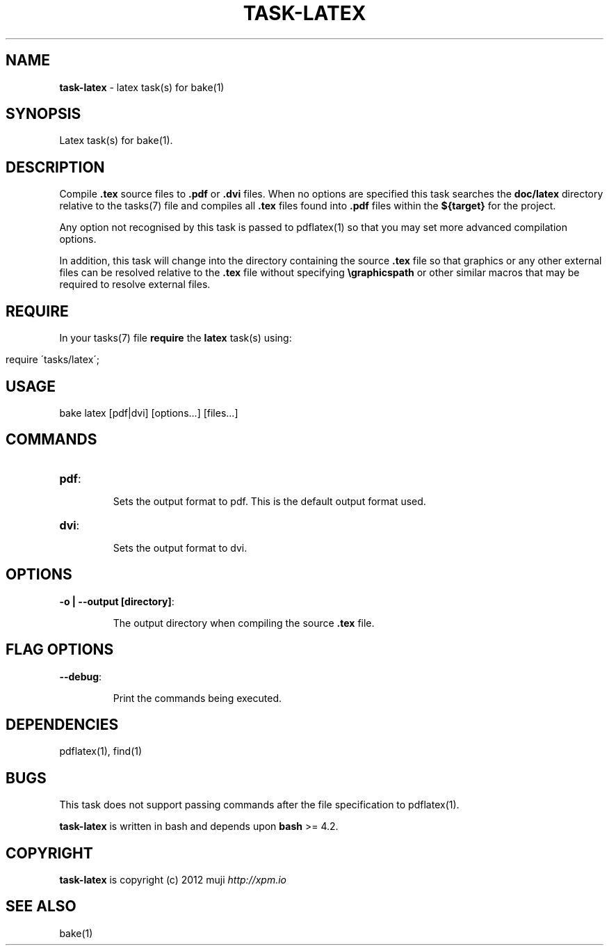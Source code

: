 .\" generated with Ronn/v0.7.3
.\" http://github.com/rtomayko/ronn/tree/0.7.3
.
.TH "TASK\-LATEX" "7" "January 2013" "" ""
.
.SH "NAME"
\fBtask\-latex\fR \- latex task(s) for bake(1)
.
.SH "SYNOPSIS"
Latex task(s) for bake(1)\.
.
.SH "DESCRIPTION"
Compile \fB\.tex\fR source files to \fB\.pdf\fR or \fB\.dvi\fR files\. When no options are specified this task searches the \fBdoc/latex\fR directory relative to the tasks(7) file and compiles all \fB\.tex\fR files found into \fB\.pdf\fR files within the \fB${target}\fR for the project\.
.
.P
Any option not recognised by this task is passed to pdflatex(1) so that you may set more advanced compilation options\.
.
.P
In addition, this task will change into the directory containing the source \fB\.tex\fR file so that graphics or any other external files can be resolved relative to the \fB\.tex\fR file without specifying \fB\egraphicspath\fR or other similar macros that may be required to resolve external files\.
.
.SH "REQUIRE"
In your tasks(7) file \fBrequire\fR the \fBlatex\fR task(s) using:
.
.IP "" 4
.
.nf

require \'tasks/latex\';
.
.fi
.
.IP "" 0
.
.SH "USAGE"
.
.nf

bake latex [pdf|dvi] [options\.\.\.] [files\.\.\.]
.
.fi
.
.SH "COMMANDS"
.
.TP
\fBpdf\fR:
.
.IP
Sets the output format to pdf\. This is the default output format used\.
.
.TP
\fBdvi\fR:
.
.IP
Sets the output format to dvi\.
.
.SH "OPTIONS"
.
.TP
\fB\-o | \-\-output [directory]\fR:
.
.IP
The output directory when compiling the source \fB\.tex\fR file\.
.
.SH "FLAG OPTIONS"
.
.TP
\fB\-\-debug\fR:
.
.IP
Print the commands being executed\.
.
.SH "DEPENDENCIES"
pdflatex(1), find(1)
.
.SH "BUGS"
This task does not support passing commands after the file specification to pdflatex(1)\.
.
.P
\fBtask\-latex\fR is written in bash and depends upon \fBbash\fR >= 4\.2\.
.
.SH "COPYRIGHT"
\fBtask\-latex\fR is copyright (c) 2012 muji \fIhttp://xpm\.io\fR
.
.SH "SEE ALSO"
bake(1)
